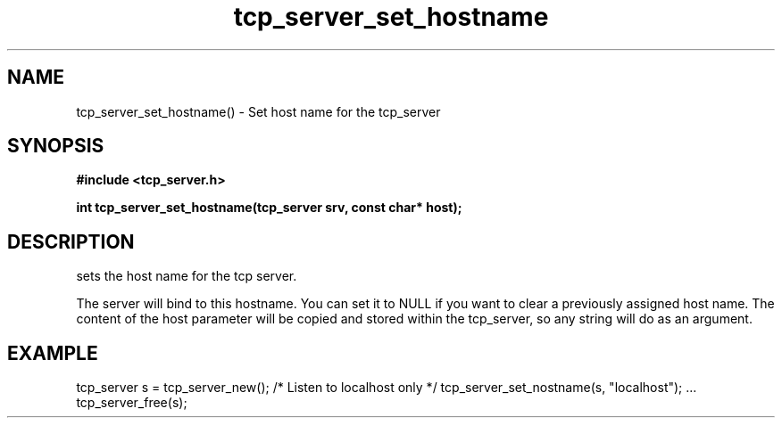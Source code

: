 .TH tcp_server_set_hostname 3 2016-01-30 "" "The Meta C Library"
.SH NAME
tcp_server_set_hostname() \- Set host name for the tcp_server
.SH SYNOPSIS
.B #include <tcp_server.h>
.sp
.BI "int tcp_server_set_hostname(tcp_server srv, const char* host);

.SH DESCRIPTION
.Nm
sets the host name for the tcp server.  
.PP
The server will bind to this hostname. You can set it to NULL
if you want to clear a previously assigned host name. The content
of the host parameter will be copied and stored within the tcp_server,
so any string will do as an argument.
.SH EXAMPLE
.Bd -literal
tcp_server s = tcp_server_new();
/* Listen to localhost only */
tcp_server_set_nostname(s, "localhost");
\&...
tcp_server_free(s);
.Ed
